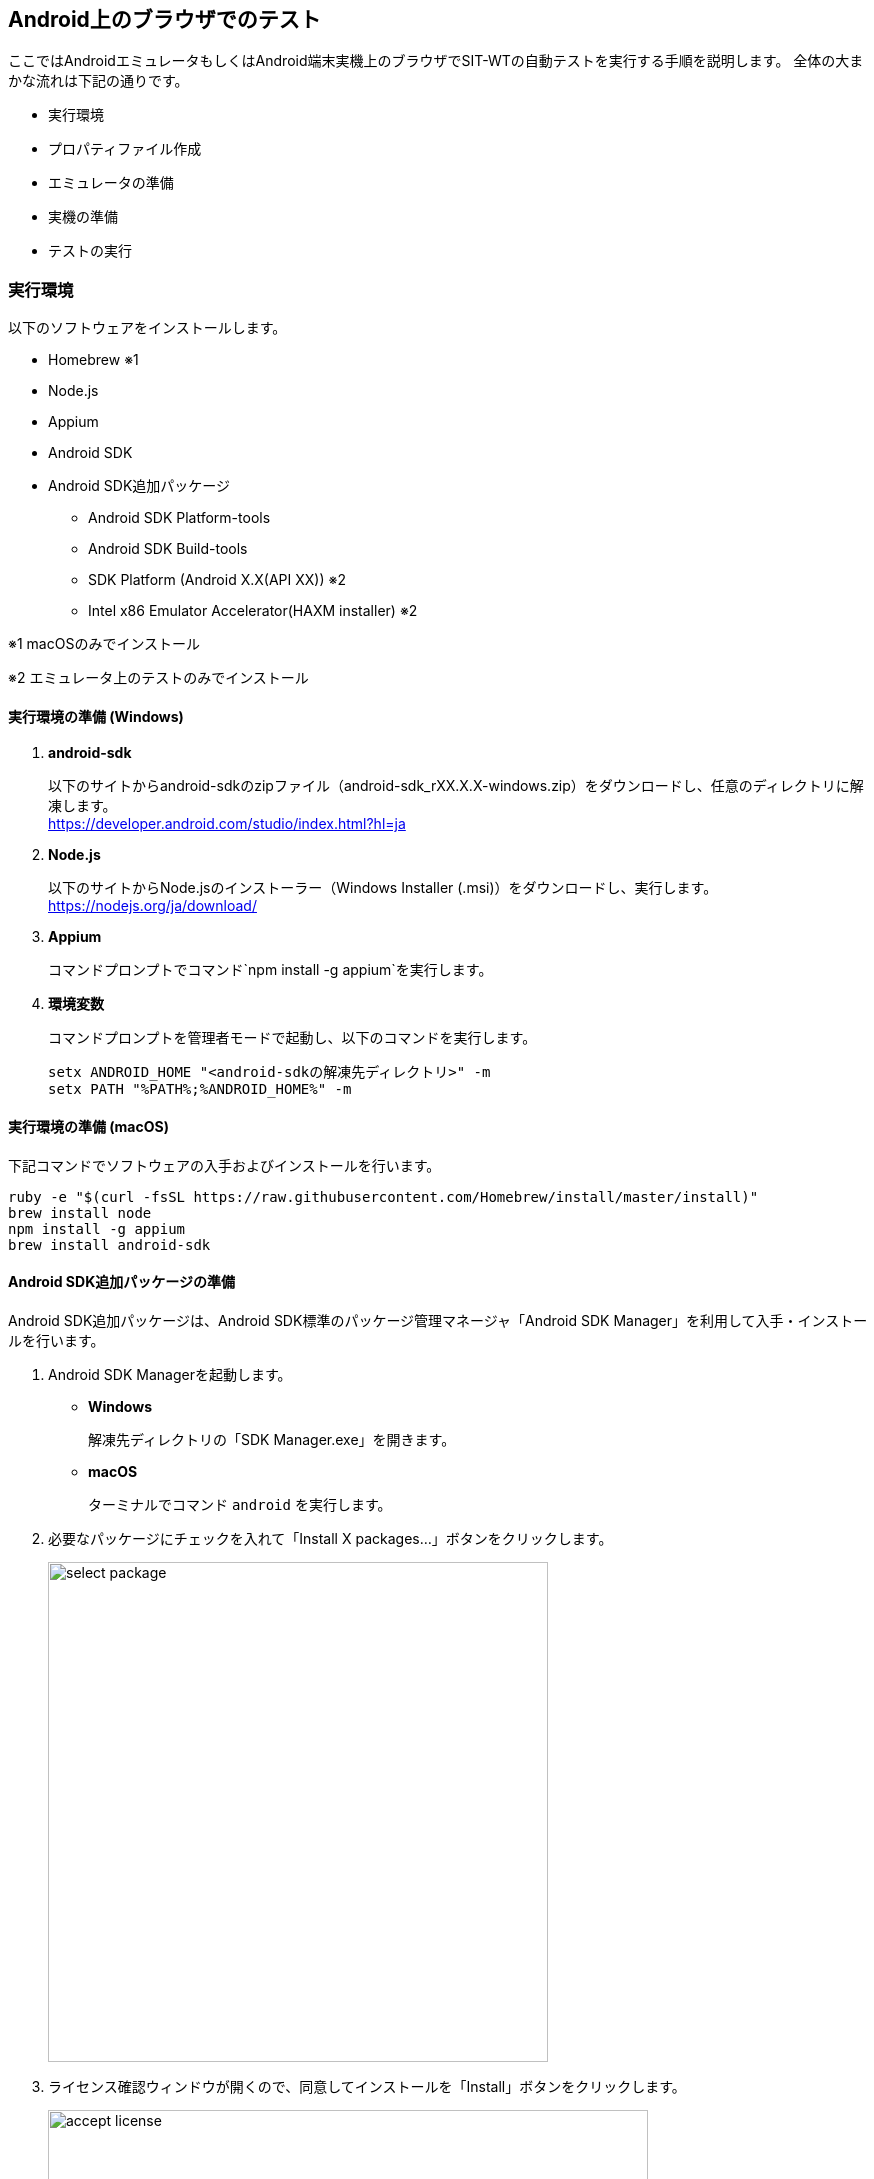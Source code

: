 == Android上のブラウザでのテスト
:imagesdir: img/Android上のブラウザでのテスト


ここではAndroidエミュレータもしくはAndroid端末実機上のブラウザでSIT-WTの自動テストを実行する手順を説明します。
全体の大まかな流れは下記の通りです。

* 実行環境
* プロパティファイル作成
* エミュレータの準備
* 実機の準備
* テストの実行



=== 実行環境

以下のソフトウェアをインストールします。

* Homebrew ※1
* Node.js
* Appium
* Android SDK
* Android SDK追加パッケージ
** Android SDK Platform-tools
** Android SDK Build-tools
** SDK Platform (Android X.X(API XX)) ※2
** Intel x86 Emulator Accelerator(HAXM installer) ※2

※1 macOSのみでインストール

※2 エミュレータ上のテストのみでインストール


==== 実行環境の準備 (Windows)

. **android-sdk**
+
以下のサイトからandroid-sdkのzipファイル（android-sdk_rXX.X.X-windows.zip）をダウンロードし、任意のディレクトリに解凍します。 +
link:https://developer.android.com/studio/index.html?hl=ja[,target="android-sdk"]

. **Node.js**
+
以下のサイトからNode.jsのインストーラー（Windows Installer (.msi)）をダウンロードし、実行します。 +
link:https://nodejs.org/ja/download/[target="node.js"]

. **Appium**
+
コマンドプロンプトでコマンド`npm install -g appium`を実行します。

. **環境変数**
+
コマンドプロンプトを管理者モードで起動し、以下のコマンドを実行します。
+
....
setx ANDROID_HOME "<android-sdkの解凍先ディレクトリ>" -m
setx PATH "%PATH%;%ANDROID_HOME%" -m
....


==== 実行環境の準備 (macOS)

下記コマンドでソフトウェアの入手およびインストールを行います。

....
ruby -e "$(curl -fsSL https://raw.githubusercontent.com/Homebrew/install/master/install)"
brew install node
npm install -g appium
brew install android-sdk
....


==== Android SDK追加パッケージの準備

Android SDK追加パッケージは、Android SDK標準のパッケージ管理マネージャ「Android SDK Manager」を利用して入手・インストールを行います。

. Android SDK Managerを起動します。
* **Windows**
+
解凍先ディレクトリの「SDK Manager.exe」を開きます。

* **macOS**
+
ターミナルでコマンド `android` を実行します。

. 必要なパッケージにチェックを入れて「Install X packages...」ボタンをクリックします。
+
image::select_package.png[,500]

. ライセンス確認ウィンドウが開くので、同意してインストールを「Install」ボタンをクリックします。
+
image::accept_license.png[,600]


===== 補足

* **Intel x86 Emulator Accelerator(HAXM installer)**
+
Android SDK Managerで指定されているバージョンのものが入手できない場合は、配布サイトから個別に入手する必要があります。
ダウンロード・インストール方法の詳細は以下のサイトを参照してください。 +
link:https://software.intel.com/en-us/android/articles/intel-hardware-accelerated-execution-manager[target="HAXM_installer"]



=== プロパティファイル作成

テスト実行時に必要となるプロパティファイルを作成します。コマンドプロンプトまたはターミナルで下記コマンドを実行します。

....
cd project_root
mkdir -p src¥main¥resources    <- Windows
mkdir -p src/main/resources    <- macOS
(echo browserName=browser&echo deviceName=Android) > src/main/resources/capabilities.properties
....



=== エミュレータの準備


==== Android Virtual Device (AVD)の作成

エミュレートするデバイスの環境設定である、AVDを作成します。

. Android Virtual Device (AVD) Managerを起動します。
* **Windows**
+
解凍先ディレクトリの「AVD Manager.exe」を開きます。

* **macOS**
+
ターミナルでコマンド `android avd` を実行します。

. 「Create...」ボタンをクリックします。
+
image::avd_manager.png[,500]

. 以下のように設定します。ここでは例としてTargetに「Android 6.0」、CPU/ABIに「Intel Atom (x86)」を設定しています。入力が終わったら「OK」ボタンをクリックします。
+
image::create_avd.png[,500]

. 確認画面が表示されるので、「OK」ボタンをクリックします。
+
image::result_of_creating_avd.png[,500]


==== エミュレータの起動

. AVD Managerで起動したいAVDを選択し、「Start...」ボタンをクリックします。
+
image::start_avd.png[,500]

. 「Launch」ボタンをクリックします。
+
image::launch_options.png[,300]

. エミュレータが起動し、HOME画面が表示されればOKです。
+
image::android_emulator.png[,300]



=== 実機の準備


==== USBデバッグの許可

USBデバッグの許可を有効にし、Appiumから端末へのアクセスを有効にします。

. テスト対象端末の「設定」メニュー＞「端末情報」を開き、「ビルド番号」を連続でタップします。
+
指定回数をタップすると、デベロッパーになった旨のメッセージが表示されます。 +
設定に戻ると「開発者向けオプション」が追加されているはずです。

. 開発者向けオプションを開き、USBデバッグの設定を有効にします。

上記準備ができたら、PCと実機をUSBで接続します。



=== テストの実行


==== 準備

テスト実行前に、テストの実行に必要となるソフトウェアを起動します。


===== Appiumの起動 (Windows)

....
start appium
....


===== Appiumの起動 (macOS)

....
osascript -e 'tell application "Terminal" to do script "export ANDROID_HOME=/usr/local/opt/android-sdk; appium"'
....


==== テスト実行

上記ソフトウェア起動後、以下のコマンドを実行します。

....
 cd project_root
 mvn clean verify -Ddriver.type=android
....